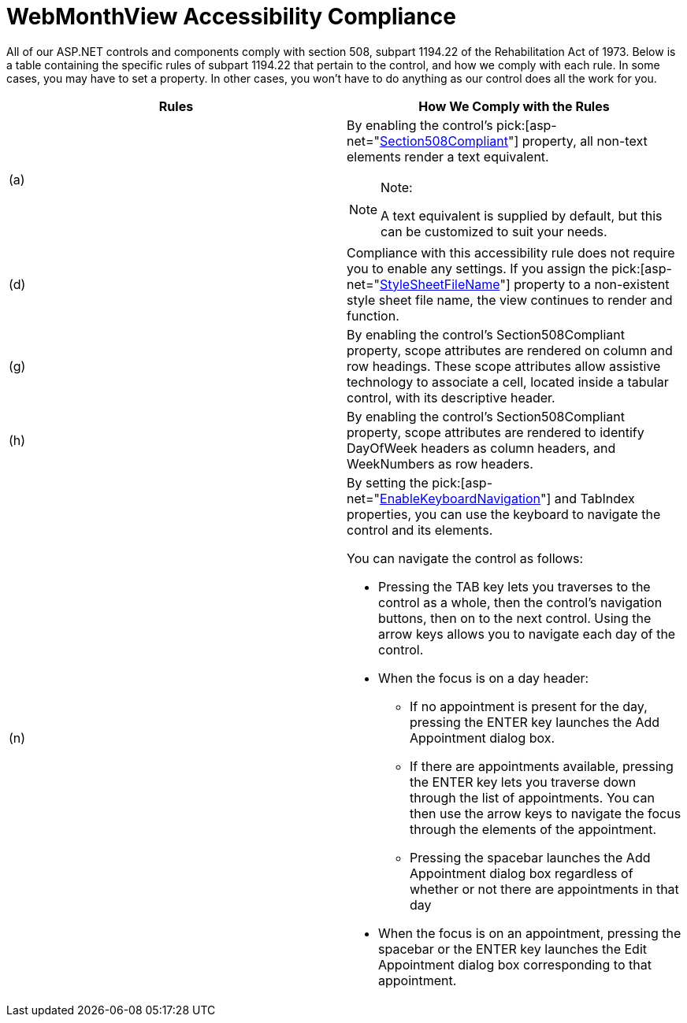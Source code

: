 ﻿////

|metadata|
{
    "name": "webmonthview-accessibility-compliance",
    "controlName": ["WebMonthView"],
    "tags": ["Appointments","Recurrences","Scheduling","Section 508"],
    "guid": "{B002BD71-B07F-4834-90BB-9702ECA53791}",  
    "buildFlags": [],
    "createdOn": "0001-01-01T00:00:00Z"
}
|metadata|
////

= WebMonthView Accessibility Compliance

All of our ASP.NET controls and components comply with section 508, subpart 1194.22 of the Rehabilitation Act of 1973. Below is a table containing the specific rules of subpart 1194.22 that pertain to the control, and how we comply with each rule. In some cases, you may have to set a property. In other cases, you won't have to do anything as our control does all the work for you.

[options="header", cols="a,a"]
|====
|Rules|How We Comply with the Rules

|(a)
|By enabling the control's pick:[asp-net="link:infragistics4.webui.webschedule.v{ProductVersion}~infragistics.webui.webschedule.webscheduleviewbase~section508compliant.html[Section508Compliant]"] property, all non-text elements render a text equivalent. 

.Note:
[NOTE]
====
A text equivalent is supplied by default, but this can be customized to suit your needs. 
====

|(d)
|Compliance with this accessibility rule does not require you to enable any settings. If you assign the pick:[asp-net="link:infragistics4.webui.webschedule.v{ProductVersion}~infragistics.webui.webschedule.webmonthview~stylesheetfilename.html[StyleSheetFileName]"] property to a non-existent style sheet file name, the view continues to render and function.

|(g)
|By enabling the control's Section508Compliant property, scope attributes are rendered on column and row headings. These scope attributes allow assistive technology to associate a cell, located inside a tabular control, with its descriptive header.

|(h)
|By enabling the control's Section508Compliant property, scope attributes are rendered to identify DayOfWeek headers as column headers, and WeekNumbers as row headers.

|(n)
|By setting the pick:[asp-net="link:infragistics4.webui.webschedule.v{ProductVersion}~infragistics.webui.webschedule.webscheduleviewbase~enablekeyboardnavigation.html[EnableKeyboardNavigation]"] and TabIndex properties, you can use the keyboard to navigate the control and its elements. 

You can navigate the control as follows: 

* Pressing the TAB key lets you traverses to the control as a whole, then the control's navigation buttons, then on to the next control. Using the arrow keys allows you to navigate each day of the control. 

* When the focus is on a day header: 

** If no appointment is present for the day, pressing the ENTER key launches the Add Appointment dialog box. 

** If there are appointments available, pressing the ENTER key lets you traverse down through the list of appointments. You can then use the arrow keys to navigate the focus through the elements of the appointment. 

** Pressing the spacebar launches the Add Appointment dialog box regardless of whether or not there are appointments in that day 

* When the focus is on an appointment, pressing the spacebar or the ENTER key launches the Edit Appointment dialog box corresponding to that appointment. 

|====